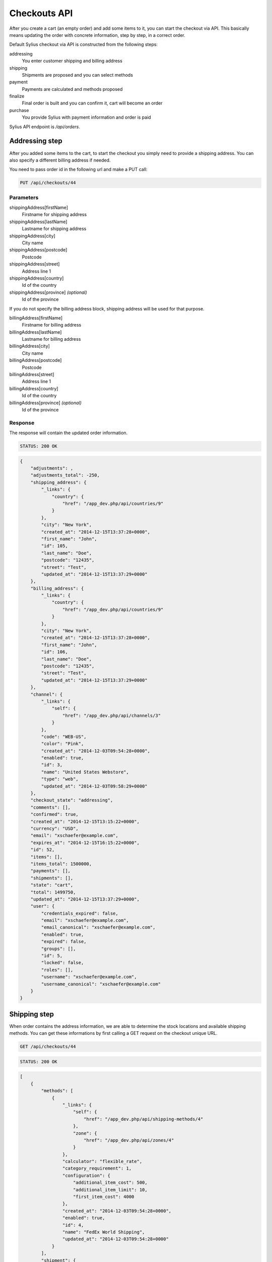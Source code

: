 Checkouts API
=============

After you create a cart (an empty order) and add some items to it, you can start the checkout via API.
This basically means updating the order with concrete information, step by step, in a correct order.

Default Sylius checkout via API is constructed from the following steps:

addressing
    You enter customer shipping and billing address
shipping
    Shipments are proposed and you can select methods
payment
    Payments are calculated and methods proposed
finalize
    Final order is built and you can confirm it, cart will become an order
purchase
    You provide Sylius with payment information and order is paid

Sylius API endpoint is `/api/orders`.

Addressing step
---------------

After you added some items to the cart, to start the checkout you simply need to provide a shipping address. You can also specify a different billing address if needed.

You need to pass order id in the following url and make a PUT call:

.. code-block:: text

    PUT /api/checkouts/44

Parameters
~~~~~~~~~~

shippingAddress[firstName]
    Firstname for shipping address
shippingAddress[lastName]
    Lastname for shipping address
shippingAddress[city]
    City name
shippingAddress[postcode]
    Postcode
shippingAddress[street]
    Address line 1
shippingAddress[country]
    Id of the country
shippingAddress[province] *(optional)*
    Id of the province

If you do not specify the billing address block, shipping address will be used for that purpose.

billingAddress[firstName]
    Firstname for billing address
billingAddress[lastName]
    Lastname for billing address
billingAddress[city]
    City name
billingAddress[postcode]
    Postcode
billingAddress[street]
    Address line 1
billingAddress[country]
    Id of the country
billingAddress[province] *(optional)*
    Id of the province

Response
~~~~~~~~

The response will contain the updated order information.

.. code-block:: text

    STATUS: 200 OK

.. code-block:: json

    {
        "adjustments": ,
        "adjustments_total": -250,
        "shipping_address": {
            "_links": {
                "country": {
                    "href": "/app_dev.php/api/countries/9"
                }
            },
            "city": "New York",
            "created_at": "2014-12-15T13:37:28+0000",
            "first_name": "John",
            "id": 105,
            "last_name": "Doe",
            "postcode": "12435",
            "street": "Test",
            "updated_at": "2014-12-15T13:37:29+0000"
        },
        "billing_address": {
            "_links": {
                "country": {
                    "href": "/app_dev.php/api/countries/9"
                }
            },
            "city": "New York",
            "created_at": "2014-12-15T13:37:28+0000",
            "first_name": "John",
            "id": 106,
            "last_name": "Doe",
            "postcode": "12435",
            "street": "Test",
            "updated_at": "2014-12-15T13:37:29+0000"
        },
        "channel": {
            "_links": {
                "self": {
                    "href": "/app_dev.php/api/channels/3"
                }
            },
            "code": "WEB-US",
            "color": "Pink",
            "created_at": "2014-12-03T09:54:28+0000",
            "enabled": true,
            "id": 3,
            "name": "United States Webstore",
            "type": "web",
            "updated_at": "2014-12-03T09:58:29+0000"
        },
        "checkout_state": "addressing",
        "comments": [],
        "confirmed": true,
        "created_at": "2014-12-15T13:15:22+0000",
        "currency": "USD",
        "email": "xschaefer@example.com",
        "expires_at": "2014-12-15T16:15:22+0000",
        "id": 52,
        "items": [],
        "items_total": 1500000,
        "payments": [],
        "shipments": [],
        "state": "cart",
        "total": 1499750,
        "updated_at": "2014-12-15T13:37:29+0000",
        "user": {
            "credentials_expired": false,
            "email": "xschaefer@example.com",
            "email_canonical": "xschaefer@example.com",
            "enabled": true,
            "expired": false,
            "groups": [],
            "id": 5,
            "locked": false,
            "roles": [],
            "username": "xschaefer@example.com",
            "username_canonical": "xschaefer@example.com"
        }
    }


Shipping step
-------------

When order contains the address information, we are able to determine the stock locations and available shipping methods.
You can get these informations by first calling a GET request on the checkout unique URL.

.. code-block:: text

    GET /api/checkouts/44

.. code-block:: text

    STATUS: 200 OK

.. code-block:: json

    [
        {
            "methods": [
                {
                    "_links": {
                        "self": {
                            "href": "/app_dev.php/api/shipping-methods/4"
                        },
                        "zone": {
                            "href": "/app_dev.php/api/zones/4"
                        }
                    },
                    "calculator": "flexible_rate",
                    "category_requirement": 1,
                    "configuration": {
                        "additional_item_cost": 500,
                        "additional_item_limit": 10,
                        "first_item_cost": 4000
                    },
                    "created_at": "2014-12-03T09:54:28+0000",
                    "enabled": true,
                    "id": 4,
                    "name": "FedEx World Shipping",
                    "updated_at": "2014-12-03T09:54:28+0000"
                }
            ],
            "shipment": {
                "_links": {
                    "order": {
                        "href": "/app_dev.php/api/orders/52"
                    }
                },
                "created_at": "2014-12-15T14:11:32+0000",
                "state": "checkout"
            }
        }
    ]

Response contains the proposed shipments and for each, it also has a list of shipping methods available.

Next step is updating the order with the types of shipping method that we have selected.
To do so, you need to call another PUT request, but this time with different set of parameters.

You need to pass an id of shipping method for every id, you should obtain them in the previous request.

.. code-block:: text

    PUT /api/checkouts/44

Parameters
~~~~~~~~~~

shipments[X][method]
    The id of the shipping method, where X is the shipment number

Response
~~~~~~~~

Response will contain an updated order information.

.. code-block:: text

    STATUS: 200 OK

.. code-block:: json

    {
        "adjustments": {
        },
        "adjustments_total": 4750,
        "billing_address": {
        },
        "channel": {
        },
        "checkout_state": "shipping",
        "comments": [],
        "confirmed": true,
        "created_at": "2014-12-15T13:15:22+0000",
        "currency": "USD",
        "email": "xschaefer@example.com",
        "expires_at": "2014-12-15T16:15:22+0000",
        "id": 52,
        "items": [
        ],
        "items_total": 1500000,
        "payments": [],
        "shipments": [
            {
                "_links": {
                    "method": {
                        "href": "/app_dev.php/api/shipping-methods/4"
                    },
                    "order": {
                        "href": "/app_dev.php/api/orders/52"
                    },
                    "self": {
                        "href": "/app_dev.php/api/shipments/51"
                    }
                },
                "created_at": "2014-12-15T14:30:40+0000",
                "id": 51,
                "method": {
                    "_links": {
                        "self": {
                            "href": "/app_dev.php/api/shipping-methods/4"
                        },
                        "zone": {
                            "href": "/app_dev.php/api/zones/4"
                        }
                    },
                    "calculator": "flexible_rate",
                    "category_requirement": 1,
                    "configuration": {
                        "additional_item_cost": 500,
                        "additional_item_limit": 10,
                        "first_item_cost": 4000
                    },
                    "created_at": "2014-12-03T09:54:28+0000",
                    "enabled": true,
                    "id": 4,
                    "name": "FedEx World Shipping",
                    "updated_at": "2014-12-03T09:54:28+0000"
                },
                "state": "checkout",
                "updated_at": "2014-12-15T14:30:41+0000"
            }
        ],
        "shipping_address": {
        },
        "state": "cart",
        "total": 1504750,
        "updated_at": "2014-12-15T14:30:41+0000",
        "user": {
        }
    }


Payment step
------------

When we are done with shipping choices and we know the final price of an order, we can select a payment method.

To obtain a list of available payment methods for this order, simply call a GET request again:

.. code-block:: text

    GET /api/checkouts/44

.. code-block:: text

    STATUS: 200 OK

.. code-block:: json

    {
        "methods": {
            "1": {
                "_links": {
                    "self": {
                        "href": "/app_dev.php/api/payment-methods/1"
                    }
                },
                "created_at": "2014-12-03T09:54:28+0000",
                "id": 1,
                "name": "Dummy",
                "updated_at": "2014-12-03T09:54:28+0000"
            },
            "2": {
                "_links": {
                    "self": {
                        "href": "/app_dev.php/api/payment-methods/2"
                    }
                },
                "created_at": "2014-12-03T09:54:28+0000",
                "id": 2,
                "name": "Paypal Express Checkout",
                "updated_at": "2014-12-03T09:54:28+0000"
            },
            "3": {
                "_links": {
                    "self": {
                        "href": "/app_dev.php/api/payment-methods/3"
                    }
                },
                "created_at": "2014-12-03T09:54:28+0000",
                "id": 3,
                "name": "Stripe",
                "updated_at": "2014-12-03T09:54:28+0000"
            },
            "4": {
                "_links": {
                    "self": {
                        "href": "/app_dev.php/api/payment-methods/4"
                    }
                },
                "created_at": "2014-12-03T09:54:28+0000",
                "id": 4,
                "name": "Be2bill",
                "updated_at": "2014-12-03T09:54:28+0000"
            },
            "5": {
                "_links": {
                    "self": {
                        "href": "/app_dev.php/api/payment-methods/5"
                    }
                },
                "created_at": "2014-12-03T09:54:28+0000",
                "id": 5,
                "name": "Stripe Checkout",
                "updated_at": "2014-12-03T09:54:28+0000"
            }
        },
        "payment": {
            "_links": {
                "order": {
                    "href": "/app_dev.php/api/orders/52"
                }
            },
            "amount": 1504750,
            "created_at": "2014-12-15T14:57:28+0000",
            "currency": "USD",
            "state": "new"
        }
    }


With that information, another PUT request with the id of payment method is enough to proceed:

.. code-block:: text

    PUT /api/checkouts/44

Parameters
~~~~~~~~~~

paymentMethod
    The id of the payment method you prefer

Response
~~~~~~~~

Response will contain the updated order information.

.. code-block:: text

    STATUS: 200 OK

.. code-block:: json

    {
        "adjustments": [
        ],
        "adjustments_total": 4750,
        "billing_address": {
        },
        "channel": {
        },
        "checkout_state": "payment",
        "comments": [],
        "confirmed": true,
        "created_at": "2014-12-15T13:15:22+0000",
        "currency": "USD",
        "email": "xschaefer@example.com",
        "expires_at": "2014-12-15T16:15:22+0000",
        "id": 52,
        "items": [
        ],
        "items_total": 1500000,
        "payments": [
            {
                "_links": {
                    "order": {
                        "href": "/app_dev.php/api/orders/52"
                    },
                    "payment-method": {
                        "href": "/app_dev.php/api/payment-methods/1"
                    },
                    "self": {
                        "href": "/app_dev.php/api/payments/51"
                    }
                },
                "amount": 1504750,
                "created_at": "2014-12-15T15:02:54+0000",
                "currency": "USD",
                "id": 51,
                "method": {
                    "_links": {
                        "self": {
                            "href": "/app_dev.php/api/payment-methods/1"
                        }
                    },
                    "created_at": "2014-12-03T09:54:28+0000",
                    "id": 1,
                    "name": "Dummy",
                    "updated_at": "2014-12-03T09:54:28+0000"
                },
                "state": "new",
                "updated_at": "2014-12-15T15:02:55+0000"
            }
        ],
        "shipments": [
        ],
        "shipping_address": {
        },
        "state": "cart",
        "total": 1504750,
        "updated_at": "2014-12-15T15:02:55+0000",
        "user": {
        }
    }

Finalize step
-------------

Now your order is fully constructed, you can get its latest snapshot by calling your last GET request:

.. code-block:: text

    GET /api/checkouts/44

.. code-block:: text

    STATUS: 200 OK

.. code-block:: json

    {
        "adjustments": [
            {
                "amount": 0,
                "created_at": "2014-12-15T13:37:29+0000",
                "description": "No tax (0%)",
                "id": 205,
                "label": "tax",
                "locked": false,
                "neutral": false,
                "updated_at": "2014-12-15T13:37:29+0000"
            },
            {
                "amount": 5000,
                "created_at": "2014-12-15T14:30:41+0000",
                "description": "FedEx World Shipping",
                "id": 207,
                "label": "shipping",
                "locked": false,
                "neutral": false,
                "updated_at": "2014-12-15T14:30:41+0000"
            },
            {
                "amount": -250,
                "created_at": "2014-12-15T14:30:41+0000",
                "description": "Christmas Sale for orders over 100 EUR.",
                "id": 208,
                "label": "promotion",
                "locked": false,
                "neutral": false,
                "updated_at": "2014-12-15T14:30:41+0000"
            }
        ],
        "adjustments_total": 4750,
        "billing_address": {
            "_links": {
                "country": {
                    "href": "/app_dev.php/api/countries/9"
                }
            },
            "city": "New York",
            "created_at": "2014-12-15T13:37:28+0000",
            "first_name": "John",
            "id": 106,
            "last_name": "Doe",
            "postcode": "12435",
            "street": "Test",
            "updated_at": "2014-12-15T13:37:29+0000"
        },
        "channel": {
            "_links": {
                "self": {
                    "href": "/app_dev.php/api/channels/3"
                }
            },
            "code": "WEB-US",
            "color": "Pink",
            "created_at": "2014-12-03T09:54:28+0000",
            "enabled": true,
            "id": 3,
            "name": "United States Webstore",
            "type": "web",
            "updated_at": "2014-12-03T09:58:29+0000"
        },
        "checkout_state": "payment",
        "comments": [],
        "confirmed": true,
        "created_at": "2014-12-15T13:15:22+0000",
        "currency": "USD",
        "email": "xschaefer@example.com",
        "expires_at": "2014-12-15T16:15:22+0000",
        "id": 52,
        "items": [
            {
                "_links": {
                    "product": {
                        "href": "/app_dev.php/api/products/101"
                    },
                    "variant": {
                        "href": "/app_dev.php/api/products/101/variants/779"
                    }
                },
                "adjustments": [],
                "adjustments_total": 0,
                "id": 277,
                "immutable": false,
                "inventory_units": [
                    {
                        "_links": {
                            "order": {
                                "href": "/app_dev.php/api/orders/52"
                            }
                        },
                        "created_at": "2014-12-15T13:18:48+0000",
                        "id": 828,
                        "inventory_state": "checkout",
                        "updated_at": "2014-12-15T14:30:41+0000"
                    },
                    {
                        "_links": {
                            "order": {
                                "href": "/app_dev.php/api/orders/52"
                            }
                        },
                        "created_at": "2014-12-15T13:18:48+0000",
                        "id": 829,
                        "inventory_state": "checkout",
                        "updated_at": "2014-12-15T14:30:41+0000"
                    },
                    {
                        "_links": {
                            "order": {
                                "href": "/app_dev.php/api/orders/52"
                            }
                        },
                        "created_at": "2014-12-15T13:18:48+0000",
                        "id": 830,
                        "inventory_state": "checkout",
                        "updated_at": "2014-12-15T14:30:41+0000"
                    }
                ],
                "quantity": 3,
                "total": 1500000,
                "unit_price": 500000,
                "variant": {
                    "available_on": "2014-04-01T06:43:02+0000",
                    "created_at": "2014-12-03T09:54:35+0000",
                    "id": 779,
                    "master": true,
                    "object": {
                        "attributes": [
                            {
                                "id": 238,
                                "name": "Book author",
                                "presentation": "Author",
                                "value": "Marlen Yost"
                            },
                            {
                                "id": 239,
                                "name": "Book ISBN",
                                "presentation": "ISBN",
                                "value": "326ccbc7-92d1-3aec-b3af-df8afdc5651d"
                            },
                            {
                                "id": 240,
                                "name": "Book pages",
                                "presentation": "Number of pages",
                                "value": "149"
                            }
                        ],
                        "created_at": "2014-12-03T09:54:35+0000",
                        "description": "Et eveniet voluptas ut magni vero temporibus nihil. Omnis possimus accusantium quia corporis culpa. Et recusandae asperiores qui architecto culpa autem sint accusantium. Officiis iusto accusantium perferendis aliquid ducimus.",
                        "id": 101,
                        "name": "Book \"Quidem\" by \"Marlen Yost\"",
                        "options": [],
                        "short_description": "Distinctio quos est eaque fugit totam repellendus.",
                        "updated_at": "2014-12-03T09:54:35+0000"
                    },
                    "options": [],
                    "sku": "326ccbc7-92d1-3aec-b3af-df8afdc5651d",
                    "updated_at": "2014-12-03T09:54:35+0000"
                }
            }
        ],
        "items_total": 1500000,
        "payments": [
            {
                "_links": {
                    "order": {
                        "href": "/app_dev.php/api/orders/52"
                    },
                    "payment-method": {
                        "href": "/app_dev.php/api/payment-methods/1"
                    },
                    "self": {
                        "href": "/app_dev.php/api/payments/51"
                    }
                },
                "amount": 1504750,
                "created_at": "2014-12-15T15:02:54+0000",
                "currency": "USD",
                "id": 51,
                "method": {
                    "_links": {
                        "self": {
                            "href": "/app_dev.php/api/payment-methods/1"
                        }
                    },
                    "created_at": "2014-12-03T09:54:28+0000",
                    "id": 1,
                    "name": "Dummy",
                    "updated_at": "2014-12-03T09:54:28+0000"
                },
                "state": "new",
                "updated_at": "2014-12-15T15:02:55+0000"
            }
        ],
        "shipments": [
            {
                "_links": {
                    "method": {
                        "href": "/app_dev.php/api/shipping-methods/4"
                    },
                    "order": {
                        "href": "/app_dev.php/api/orders/52"
                    },
                    "self": {
                        "href": "/app_dev.php/api/shipments/51"
                    }
                },
                "created_at": "2014-12-15T14:30:40+0000",
                "id": 51,
                "method": {
                    "_links": {
                        "self": {
                            "href": "/app_dev.php/api/shipping-methods/4"
                        },
                        "zone": {
                            "href": "/app_dev.php/api/zones/4"
                        }
                    },
                    "calculator": "flexible_rate",
                    "category_requirement": 1,
                    "configuration": {
                        "additional_item_cost": 500,
                        "additional_item_limit": 10,
                        "first_item_cost": 4000
                    },
                    "created_at": "2014-12-03T09:54:28+0000",
                    "enabled": true,
                    "id": 4,
                    "name": "FedEx World Shipping",
                    "updated_at": "2014-12-03T09:54:28+0000"
                },
                "state": "checkout",
                "updated_at": "2014-12-15T14:30:41+0000"
            }
        ],
        "shipping_address": {
            "_links": {
                "country": {
                    "href": "/app_dev.php/api/countries/9"
                }
            },
            "city": "New York",
            "created_at": "2014-12-15T13:37:28+0000",
            "first_name": "John",
            "id": 105,
            "last_name": "Doe",
            "postcode": "12435",
            "street": "Test",
            "updated_at": "2014-12-15T13:37:29+0000"
        },
        "state": "cart",
        "total": 1504750,
        "updated_at": "2014-12-15T15:02:55+0000",
        "user": {
            "credentials_expired": false,
            "email": "xschaefer@example.com",
            "email_canonical": "xschaefer@example.com",
            "enabled": true,
            "expired": false,
            "groups": [],
            "id": 5,
            "locked": false,
            "roles": [],
            "username": "xschaefer@example.com",
            "username_canonical": "xschaefer@example.com"
        }
    }

This is how your final order looks, if you are happy with that response, simply call another PUT to confirm the checkout, which will became a real order and appear in the backend.

.. code-block:: text

    PUT /api/checkouts/44

Response
~~~~~~~~

Final response contains the full order information, now you can call the purchase action to actually pay for the order.

.. code-block:: text

    STATUS: 200 OK

.. code-block:: json

    {"to": "do"}

Purchase step
-------------

TODO.

.. code-block:: text

    PUT /api/checkouts/44

Parameters
~~~~~~~~~~

type
    Card type
cardholderName
    Card holder name
number
    Card number
securityCode
    Card security code
expiryMonth
    Month expire number
expiryYear
    Year of card expiration

Response
~~~~~~~~

You can check the payment status in the payment lists on order response.

.. code-block:: text

    STATUS: 200 OK

.. code-block:: json

    {"to": "do"}
